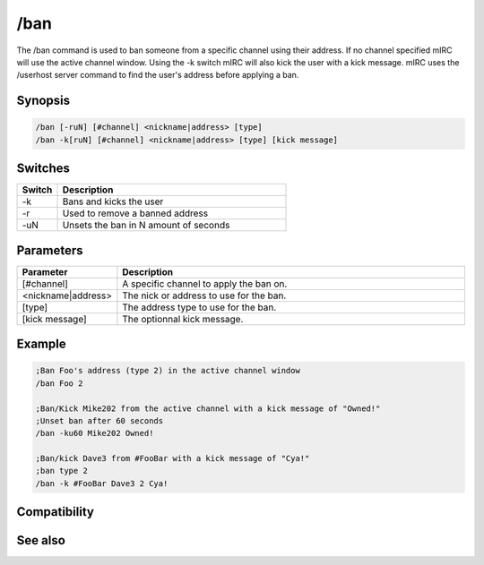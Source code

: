 /ban
====

The /ban command is used to ban someone from a specific channel using their address. If no channel specified mIRC will use the active channel window. Using the -k switch mIRC will also kick the user with a kick message. mIRC uses the /userhost server command to find the user's address before applying a ban.

Synopsis
--------

.. code:: text

    /ban [-ruN] [#channel] <nickname|address> [type]
    /ban -k[ruN] [#channel] <nickname|address> [type] [kick message]

Switches
--------

.. list-table::
    :widths: 15 85
    :header-rows: 1

    * - Switch
      - Description
    * - -k
      - Bans and kicks the user
    * - -r
      - Used to remove a banned address
    * - -uN
      - Unsets the ban in N amount of seconds

Parameters
----------

.. list-table::
    :widths: 15 85
    :header-rows: 1

    * - Parameter
      - Description
    * - [#channel]
      - A specific channel to apply the ban on.
    * - <nickname|address>
      - The nick or address to use for the ban.
    * - [type]
      - The address type to use for the ban.
    * - [kick message]
      - The optionnal kick message.

Example
-------

.. code:: text

    ;Ban Foo's address (type 2) in the active channel window 
    /ban Foo 2
    
    ;Ban/Kick Mike202 from the active channel with a kick message of "Owned!"
    ;Unset ban after 60 seconds
    /ban -ku60 Mike202 Owned!
    
    ;Ban/kick Dave3 from #FooBar with a kick message of "Cya!"
    ;ban type 2
    /ban -k #FooBar Dave3 2 Cya!

Compatibility
-------------

.. compatibility:: 2.1a

See also
--------

.. hlist::
    :columns: 4

    * :doc:`$banmask </identifiers/banmask>`
    * :doc:`$bnick </identifiers/bnick>`
    * :doc:`$ibl </identifiers/ibl>`
    * :doc:`$address </identifiers/address>`
    * :doc:`$chan </identifiers/chan>`
    * :doc:`$nick </identifiers/nick>`

